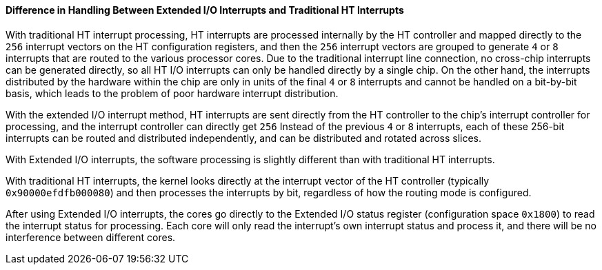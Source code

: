 [[difference-in-handling-between-extended-io-interrupts-and-traditional-ht-interrupts]]
==== Difference in Handling Between Extended I/O Interrupts and Traditional HT Interrupts

With traditional HT interrupt processing, HT interrupts are processed internally by the HT controller and mapped directly to the `256` interrupt vectors on the HT configuration registers, and then the `256` interrupt vectors are grouped to generate `4` or `8` interrupts that are routed to the various processor cores.
Due to the traditional interrupt line connection, no cross-chip interrupts can be generated directly, so all HT I/O interrupts can only be handled directly by a single chip.
On the other hand, the interrupts distributed by the hardware within the chip are only in units of the final `4` or `8` interrupts and cannot be handled on a bit-by-bit basis, which leads to the problem of poor hardware interrupt distribution.

With the extended I/O interrupt method, HT interrupts are sent directly from the HT controller to the chip's interrupt controller for processing, and the interrupt controller can directly get `256` Instead of the previous `4` or `8` interrupts, each of these 256-bit interrupts can be routed and distributed independently, and can be distributed and rotated across slices.

With Extended I/O interrupts, the software processing is slightly different than with traditional HT interrupts.

With traditional HT interrupts, the kernel looks directly at the interrupt vector of the HT controller (typically `0x90000efdfb000080`) and then processes the interrupts by bit, regardless of how the routing mode is configured.

After using Extended I/O interrupts, the cores go directly to the Extended I/O status register (configuration space `0x1800`) to read the interrupt status for processing.
Each core will only read the interrupt's own interrupt status and process it, and there will be no interference between different cores.
